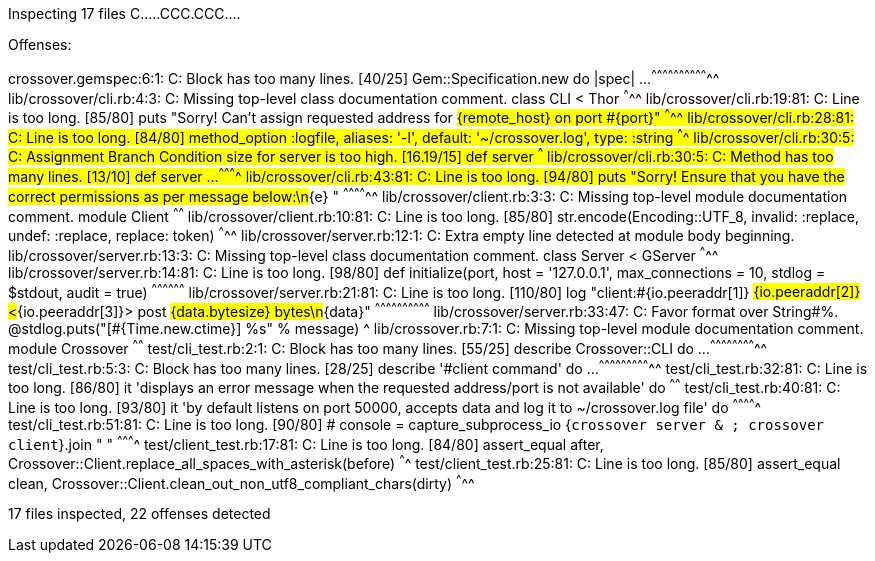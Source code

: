 Inspecting 17 files
C.....CCC.CCC....

Offenses:

crossover.gemspec:6:1: C: Block has too many lines. [40/25]
Gem::Specification.new do |spec| ...
^^^^^^^^^^^^^^^^^^^^^^^^^^^^^^^^
lib/crossover/cli.rb:4:3: C: Missing top-level class documentation comment.
  class CLI < Thor
  ^^^^^
lib/crossover/cli.rb:19:81: C: Line is too long. [85/80]
      puts "Sorry! Can't assign requested address for #{remote_host} on port #{port}"
                                                                                ^^^^^
lib/crossover/cli.rb:28:81: C: Line is too long. [84/80]
    method_option :logfile, aliases: '-l', default: '~/crossover.log', type: :string
                                                                                ^^^^
lib/crossover/cli.rb:30:5: C: Assignment Branch Condition size for server is too high. [16.19/15]
    def server
    ^^^
lib/crossover/cli.rb:30:5: C: Method has too many lines. [13/10]
    def server ...
    ^^^^^^^^^^
lib/crossover/cli.rb:43:81: C: Line is too long. [94/80]
      puts "Sorry! Ensure that you have the correct permissions as per message below:\n#{e}  "
                                                                                ^^^^^^^^^^^^^^
lib/crossover/client.rb:3:3: C: Missing top-level module documentation comment.
  module Client
  ^^^^^^
lib/crossover/client.rb:10:81: C: Line is too long. [85/80]
      str.encode(Encoding::UTF_8, invalid: :replace, undef: :replace, replace: token)
                                                                                ^^^^^
lib/crossover/server.rb:12:1: C: Extra empty line detected at module body beginning.
lib/crossover/server.rb:13:3: C: Missing top-level class documentation comment.
  class Server < GServer
  ^^^^^
lib/crossover/server.rb:14:81: C: Line is too long. [98/80]
    def initialize(port, host = '127.0.0.1', max_connections = 10, stdlog = $stdout, audit = true)
                                                                                ^^^^^^^^^^^^^^^^^^
lib/crossover/server.rb:21:81: C: Line is too long. [110/80]
      log "client:#{io.peeraddr[1]} #{io.peeraddr[2]}<#{io.peeraddr[3]}> post #{data.bytesize} bytes\n#{data}"
                                                                                ^^^^^^^^^^^^^^^^^^^^^^^^^^^^^^
lib/crossover/server.rb:33:47: C: Favor format over String#%.
        @stdlog.puts("[#{Time.new.ctime}] %s" % message)
                                              ^
lib/crossover.rb:7:1: C: Missing top-level module documentation comment.
module Crossover
^^^^^^
test/cli_test.rb:2:1: C: Block has too many lines. [55/25]
describe Crossover::CLI do ...
^^^^^^^^^^^^^^^^^^^^^^^^^^
test/cli_test.rb:5:3: C: Block has too many lines. [28/25]
  describe '#client command' do ...
  ^^^^^^^^^^^^^^^^^^^^^^^^^^^^^
test/cli_test.rb:32:81: C: Line is too long. [86/80]
    it 'displays an error message when the requested address/port is not available' do
                                                                                ^^^^^^
test/cli_test.rb:40:81: C: Line is too long. [93/80]
    it 'by default listens on port 50000, accepts data and log it to ~/crossover.log file' do
                                                                                ^^^^^^^^^^^^^
test/cli_test.rb:51:81: C: Line is too long. [90/80]
      # console = capture_subprocess_io {`crossover server & ; crossover client`}.join " "
                                                                                ^^^^^^^^^^
test/client_test.rb:17:81: C: Line is too long. [84/80]
      assert_equal after, Crossover::Client.replace_all_spaces_with_asterisk(before)
                                                                                ^^^^
test/client_test.rb:25:81: C: Line is too long. [85/80]
      assert_equal clean, Crossover::Client.clean_out_non_utf8_compliant_chars(dirty)
                                                                                ^^^^^

17 files inspected, 22 offenses detected
